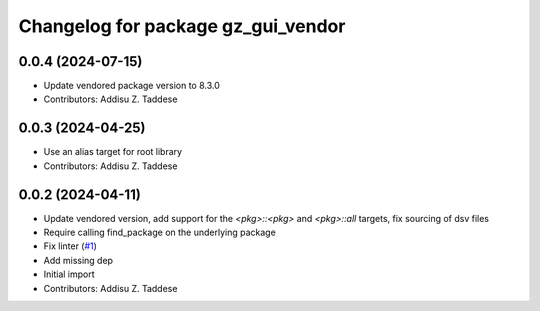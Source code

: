 ^^^^^^^^^^^^^^^^^^^^^^^^^^^^^^^^^^^
Changelog for package gz_gui_vendor
^^^^^^^^^^^^^^^^^^^^^^^^^^^^^^^^^^^

0.0.4 (2024-07-15)
------------------
* Update vendored package version to 8.3.0
* Contributors: Addisu Z. Taddese

0.0.3 (2024-04-25)
------------------
* Use an alias target for root library
* Contributors: Addisu Z. Taddese

0.0.2 (2024-04-11)
------------------
* Update vendored version, add support for the `<pkg>::<pkg>` and `<pkg>::all` targets, fix sourcing of dsv files
* Require calling find_package on the underlying package
* Fix linter (`#1 <https://github.com/gazebo-release/gz_gui_vendor/issues/1>`_)
* Add missing dep
* Initial import
* Contributors: Addisu Z. Taddese
